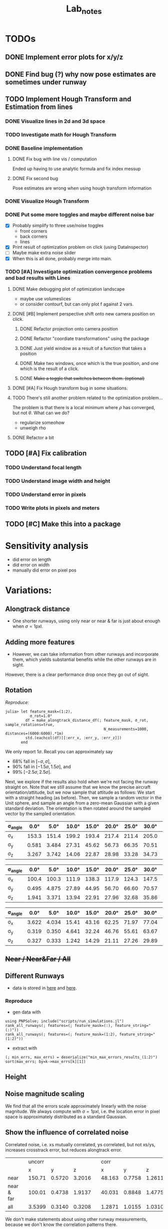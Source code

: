 #+title: Lab_notes
#+latex_header: \usepackage{siunitx}


* TODOs

** DONE Implement error plots for x/y/z
:PROPERTIES:
:Effort:   0:30
:END:
:LOGBOOK:
CLOCK: [2023-07-05 Wed 15:51]--[2023-07-05 Wed 16:11] =>  0:20
CLOCK: [2023-07-05 Wed 14:48]--[2023-07-05 Wed 15:40] =>  0:52
:END:

** DONE Find bug (?) why now pose estimates are sometimes under runway
:PROPERTIES:
:Effort:   0:15
:END:
:LOGBOOK:
CLOCK: [2023-07-05 Wed 16:21]--[2023-07-05 Wed 16:31] =>  0:10
CLOCK: [2023-07-05 Wed 16:11]--[2023-07-05 Wed 16:12] =>  0:01
:END:
** TODO Implement Hough Transform and Estimation from lines
*** DONE Visualize lines in 2d and 3d space
:PROPERTIES:
:Effort:   0:15
:END:
:LOGBOOK:
CLOCK: [2023-07-06 Thu 13:15]--[2023-07-06 Thu 13:43] =>  0:28
:END:
*** TODO Investigate math for Hough Transform
:PROPERTIES:
:Effort:   2h
:END:
:LOGBOOK:
CLOCK: [2023-07-06 Thu 13:43]--[2023-07-06 Thu 14:28] =>  0:45
:END:
*** DONE Baseline implementation
:PROPERTIES:
:Effort:   1.5h
:END:
:LOGBOOK:
CLOCK: [2023-07-07 Fri 14:13]--[2023-07-07 Fri 14:32] =>  0:19
CLOCK: [2023-07-07 Fri 12:50]--[2023-07-07 Fri 13:10] =>  0:20
CLOCK: [2023-07-07 Fri 10:21]--<2023-07-07 Fri 10:50> =>  0:29
:END:
**** DONE Fix bug with line vis / computation
:PROPERTIES:
:Effort:   1:00
:END:
:LOGBOOK:
CLOCK: [2023-07-07 Fri 14:49]--[2023-07-07 Fri 15:02] =>  0:13
:END:
Ended up having to use analytic formula and fix index messup
**** DONE Fix second bug
:PROPERTIES:
:Effort:   0:30
:END:
:LOGBOOK:
CLOCK: [2023-07-07 Fri 15:03]--[2023-07-07 Fri 15:19] =>  0:16
:END:
Pose estimates are wrong when using hough transform information
*** DONE Visualize Hough Transform
:PROPERTIES:
:Effort:   0:30
:END:
:LOGBOOK:
CLOCK: [2023-07-07 Fri 14:32]--[2023-07-07 Fri 14:48] =>  0:16
:END:
*** DONE Put some more toggles and maybe different noise bar
:PROPERTIES:
:Effort:   0:30
:END:
:LOGBOOK:
CLOCK: [2023-07-07 Fri 16:15]--[2023-07-07 Fri 17:05] =>  1:20
:END:
- [X] Probably simplify to three use/noise toggles
  + front corners
  + back corners
  + lines
- [X] Print result of optimization problem on click (using DataInspector)
- [-] Maybe make extra noise slider
- [X] When this is all done, probably merge into main.
*** TODO [#A] Investigate optimization convergence problems and bad results with Lines
:PROPERTIES:
:Effort:   0:45
:END:
:LOGBOOK:
CLOCK: [2023-07-07 Fri 17:05]--[2023-07-07 Fri 17:35] =>  0:30
:END:
**** DONE Make debugging plot of optimization landscape
:PROPERTIES:
:Effort:   0:45
:END:
:LOGBOOK:
CLOCK: [2023-07-10 Mon 12:54]--[2023-07-10 Mon 13:42] =>  0:48
CLOCK: [2023-07-10 Mon 10:40]--[2023-07-10 Mon 11:56] =>  1:16
CLOCK: [2023-07-10 Mon 09:52]--[2023-07-10 Mon 10:02] =>  0:10
:END:
- maybe use volumeslices
- or consider contourf, but can only plot f against 2 vars.

**** DONE [#B] Implement perspective shift onto new camera position on click.
***** DONE Refactor projection onto camera position
:PROPERTIES:
:Effort:   0:30
:END:
:LOGBOOK:
CLOCK: [2023-07-10 Mon 14:36]--[2023-07-10 Mon 14:38] =>  0:02
CLOCK: [2023-07-10 Mon 13:51]--[2023-07-10 Mon 13:54] =>  0:03
:END:
***** DONE Refactor "coordiate transformations" using the package
:PROPERTIES:
:Effort:   0:15
:END:
:LOGBOOK:
CLOCK: [2023-07-10 Mon 14:38]--[2023-07-10 Mon 15:10] =>  0:32
:END:
***** DONE Just yield window as a result of a function that takes a position
:PROPERTIES:
:Effort:   0:20
:END:
:LOGBOOK:
CLOCK: [2023-07-10 Mon 15:10]--[2023-07-10 Mon 16:03] =>  0:53
:END:
***** DONE Make two windows, once which is the true position, and one which is the result of a click.
:PROPERTIES:
:Effort:   0:20
:END:
:LOGBOOK:
CLOCK: [2023-07-10 Mon 16:03]--[2023-07-10 Mon 16:14] =>  0:11
:END:
***** DONE +Make a toggle that switches between them. (optional)+
:PROPERTIES:
:Effort:   0:20
:END:
**** DONE [#A] Fix Hough transform bug in some situations.
:PROPERTIES:
:Effort:   0:40
:END:
:LOGBOOK:
CLOCK: [2023-07-10 Mon 17:02]--[2023-07-10 Mon 17:40] =>  0:38
:END:
**** TODO There's still another problem related to the optimization problem...
:PROPERTIES:
:Effort:   0:45
:END:
:LOGBOOK:
CLOCK: [2023-07-11 Tue 10:30]--[2023-07-11 Tue 10:52] =>  0:22
:END:
The problem is that there is a local minimum where $\rho$ has converged, but not $\theta$.
What can we do?
- regularize someohow
- unweigh rho
**** DONE Refactor a bit
:PROPERTIES:
:Effort:   0:35
:END:
:LOGBOOK:
CLOCK: [2023-07-10 Mon 16:18]--[2023-07-10 Mon 17:02] =>  0:44
:END:

** TODO [#A] Fix calibration
*** TODO Understand focal length
:PROPERTIES:
:Effort:   0:25
:END:
*** TODO Understand image width and height
:PROPERTIES:
:Effort:
:END:
*** TODO Understand error in pixels
:PROPERTIES:
:Effort:   0:15
:END:
*** TODO Write plots in pixels and meters
:PROPERTIES:
:Effort:   0:10
:END:
** TODO [#C] Make this into a package
:PROPERTIES:
:Effort:   0:25
:END:



* Sensitivity analysis
- did error on length
- did error on width
- manually did error on pixel pos


* Variations:
** Alongtrack distance
- One shorter runways, using only near or near & far is just about enough when \(\sigma = 1\mathrm{pxl}\).
[[file:./figs/distance_variation_1:2_approach=6.png]]
** Adding more features
[[file:./figs/distance_variation_1:4_approach=6.png]]

- However, we can take information from other runways and incorporate them, which yields substantial benefits while the other runways are in sight.
However, there is a clear performance drop once they go out of sight.

[[file:figs/distance_variation_:_approach=4.png]]

*** Linear error :noexport:
- The error is approximately linear with the pixel error. I.e. here's the last image, but with \(\sigma = 2\mathrm{pxl}\).
[[file:figs/distance_variation_:_approach=4_2pxl.png]]

** Rotation
/Reproduce:/
: julia> let feature_mask=(1:2),
:            σ_rot=1.0°
:          df = make_alongtrack_distance_df(; feature_mask, σ_rot, sample_rotations=true,
:                                             N_measurements=1000, distances=(6000:6000).*1m)
:          std.(eachcol(df)[[:err_x, :err_y, :err_z]])
:        end

We only report \(1\sigma\). Recall you can approximately say
- 68% fall in \([-\sigma, \sigma]\),
- 90% fall in \([-1.5\sigma, 1.5\sigma]\), and
- 99% \([-2.5\sigma, 2.5\sigma]\).

Next, we explore if the results also hold when we're not facing the runway straight on.
Note that we still assume that we know the precise aircraft orientation/attitude, but we now sample that attitude as follows:
We start with a straight heading (as before).
Then, we sample a random vector in the Unit sphere, and sample an angle from a zero-mean Gaussian with a given standard deviation.
The orientation is then rotated around the sampled vector by the sampled orientation.
#+caption: Features: (1:2)
#+begin_table
 | \sigma_angle |  0.0° |  5.0° | 10.0° | 15.0° | 20.0° | 25.0° | 30.0° | 35.0° | 40.0° | 45.0° |
 |--------------+-------+-------+-------+-------+-------+-------+-------+-------+-------+-------|
 | \sigma_x     | 153.3 | 151.4 | 199.2 | 193.4 | 217.4 | 211.4 | 205.0 | 181.9 | 206.6 | 173.9 |
 | \sigma_y     | 0.581 | 3.484 | 27.31 | 45.62 | 56.73 | 66.35 | 70.51 | 75.84 | 79.31 | 81.20 |
 | \sigma_z     | 3.267 | 3.742 | 14.06 | 22.87 | 28.98 | 33.28 | 34.73 | 37.42 | 38.68 | 40.70 |
#+end_table

#+caption: Features: (1:4)
#+begin_table
#+latex: \centering
| \sigma_angle |  0.0° |  5.0° | 10.0° | 15.0° | 20.0° | 25.0° | 30.0° | 35.0° | 40.0° | 45.0° |
|--------------+-------+-------+-------+-------+-------+-------+-------+-------+-------+-------|
| \sigma_x     | 100.4 | 100.3 | 111.9 | 138.3 | 117.9 | 124.3 | 147.5 | 123.1 | 132.4 | 131.6 |
| \sigma_y     | 0.495 | 4.875 | 27.89 | 44.95 | 56.70 | 66.60 | 70.57 | 74.87 | 78.44 | 80.46 |
| \sigma_z     | 1.941 | 3.371 | 13.94 | 22.91 | 27.96 | 32.68 | 35.86 | 37.57 | 39.17 | 40.17 |
#+end_table

#+caption: Features: (all)
#+begin_table
 | \sigma_angle |  0.0° |  5.0° | 10.0° | 15.0° | 20.0° | 25.0° | 30.0° | 35.0° | 40.0° | 45.0° |
 |--------------+-------+-------+-------+-------+-------+-------+-------+-------+-------+-------|
 | \sigma_x     | 3.622 | 4.034 | 15.41 | 43.16 | 62.25 | 71.97 | 77.04 | 89.72 | 81.32 | 86.64 |
 | \sigma_y     | 0.319 | 0.350 | 4.641 | 32.24 | 46.76 | 55.61 | 63.67 | 68.68 | 71.67 | 74.78 |
 | \sigma_z     | 0.327 | 0.333 | 1.242 | 14.29 | 21.11 | 27.26 | 29.89 | 31.37 | 35.46 | 36.69 |
#+end_table

*** data :noexport:
**** Features 1:2
***** formatted
***** raw :noexport:
[ Info: 0.0°
[ Info: [mean ; std] for x,y,z:
2×3 Matrix{Float64}:
  -2.16814  -0.00283   0.0337371
 153.379     0.581112  3.26735
[ Info: 5.0°
[ Info: [mean ; std] for x,y,z:
2×3 Matrix{Float64}:
  -1.21947  0.0660953  -0.0285781
 151.425    3.4841      3.74225
[ Info: 10.0°
[ Info: [mean ; std] for x,y,z:
2×3 Matrix{Float64}:
 -11.5514   0.0548323   0.264447
 199.26    27.3165     14.0665
[ Info: 15.0°
[ Info: [mean ; std] for x,y,z:
2×3 Matrix{Float64}:
 -14.7415   0.364262   0.519558
 193.49    45.6259    22.877
[ Info: 20.0°
[ Info: [mean ; std] for x,y,z:
2×3 Matrix{Float64}:
  -9.21481   0.196593   0.484496
 217.494    56.7308    28.9801
[ Info: 25.0°
[ Info: [mean ; std] for x,y,z:
2×3 Matrix{Float64}:
 -11.4776   0.59367   0.808493
 211.487   66.3532   33.2873
[ Info: 30.0°
[ Info: [mean ; std] for x,y,z:
2×3 Matrix{Float64}:
 -12.9262  -0.565817  -0.535161
 205.019   70.5194    34.7356
[ Info: 35.0°
[ Info: [mean ; std] for x,y,z:
2×3 Matrix{Float64}:
 -12.3143   0.483048   1.00353
 181.907   75.8419    37.4242
[ Info: 40.0°
[ Info: [mean ; std] for x,y,z:
2×3 Matrix{Float64}:
 -11.1313  -2.99233   0.620182
 206.601   79.315    38.6841
[ Info: 45.0°
[ Info: [mean ; std] for x,y,z:
2×3 Matrix{Float64}:
  -5.26704   0.0479666   0.488847
 173.934    81.2017     40.707
[ Info: 50.0°
[ Info: [mean ; std] for x,y,z:
2×3 Matrix{Float64}:
 -10.9768  -1.02146  -0.351597
 169.441   81.738    41.6722
[ Info: 55.0°
[ Info: [mean ; std] for x,y,z:
2×3 Matrix{Float64}:
  -2.00435  -0.835736   0.265345
 157.637    84.242     41.5165
[ Info: 60.0°
[ Info: [mean ; std] for x,y,z:
2×3 Matrix{Float64}:
  -6.77991   0.841156   0.686087
 169.155    85.6169    42.5281
**** Features 1:4
***** formatted
***** raw :noexport:
[ Info: 0.0°
[ Info: [mean ; std] for x,y,z:
2×3 Matrix{Float64}:
  -3.19696  0.0075285  0.0502635
 100.454    0.495195   1.94139
[ Info: 5.0°
[ Info: [mean ; std] for x,y,z:
2×3 Matrix{Float64}:
   0.261094  0.0647815  0.0592448
 100.388     4.87517    3.37197
[ Info: 10.0°
[ Info: [mean ; std] for x,y,z:
2×3 Matrix{Float64}:
  -2.82626   0.564647  -0.155263
 111.925    27.8923    13.9433
[ Info: 15.0°
[ Info: [mean ; std] for x,y,z:
2×3 Matrix{Float64}:
  -0.194517  -0.244625  -0.0906993
 138.364     44.957     22.912
[ Info: 20.0°
[ Info: [mean ; std] for x,y,z:
2×3 Matrix{Float64}:
  -2.58071   0.0682961   0.0576568
 117.993    56.7076     27.9676
[ Info: 25.0°
[ Info: [mean ; std] for x,y,z:
2×3 Matrix{Float64}:
  -0.904429   0.698025   0.226501
 124.327     66.6036    32.681
[ Info: 30.0°
[ Info: [mean ; std] for x,y,z:
2×3 Matrix{Float64}:
  -3.62445   2.03755  -0.76615
 147.533    70.5756   35.8625
[ Info: 35.0°
[ Info: [mean ; std] for x,y,z:
2×3 Matrix{Float64}:
  -3.98871   0.558398   0.226711
 123.186    74.8716    37.5796
[ Info: 40.0°
[ Info: [mean ; std] for x,y,z:
2×3 Matrix{Float64}:
  -6.8241   0.0663825  -0.092881
 132.455   78.4469     39.1741
[ Info: 45.0°
[ Info: [mean ; std] for x,y,z:
2×3 Matrix{Float64}:
  -1.41516  -0.150595   0.0492371
 131.658    80.4602    40.1788
[ Info: 50.0°
[ Info: [mean ; std] for x,y,z:
2×3 Matrix{Float64}:
  -2.74761  -2.078    0.314863
 143.56     83.4171  41.075
[ Info: 55.0°
[ Info: [mean ; std] for x,y,z:
2×3 Matrix{Float64}:
  -1.03709   0.833214   0.00498697
 143.201    83.3268    41.8895
[ Info: 60.0°
[ Info: [mean ; std] for x,y,z:
2×3 Matrix{Float64}:
  -3.57759  -1.05411  -0.455763
 126.379    83.2375   43.2943
**** Features (:)
***** formatted

***** raw :noexport:
[ Info: 0.0°
[ Info: [mean ; std] for x,y,z:
2×3 Matrix{Float64}:
 0.028292  0.0030881  -0.00489142
 3.62234   0.319877    0.327784
[ Info: 5.0°
[ Info: [mean ; std] for x,y,z:
2×3 Matrix{Float64}:
 -0.0420827  -0.00742929  0.00329768
  3.95995     0.335672    0.339709
[ Info: 10.0°
[ Info: [mean ; std] for x,y,z:
2×3 Matrix{Float64}:
 -0.671178  -0.0376517  0.113909
 15.419      4.64131    1.24272
[ Info: 15.0°
[ Info: [mean ; std] for x,y,z:
2×3 Matrix{Float64}:
  0.388351   0.412988   0.215115
 43.1642    32.248     14.2915
[ Info: 20.0°
[ Info: [mean ; std] for x,y,z:
2×3 Matrix{Float64}:
 -0.26043  -0.857926   0.145583
 62.2505   46.7632    21.1139
[ Info: 25.0°
[ Info: [mean ; std] for x,y,z:
2×3 Matrix{Float64}:
  1.57955   0.704326   0.137833
 71.9703   55.6119    27.2698
[ Info: 30.0°
[ Info: [mean ; std] for x,y,z:
2×3 Matrix{Float64}:
  2.89698  -0.613564   0.0935092
 77.0481   63.6783    29.8971
[ Info: 35.0°
[ Info: [mean ; std] for x,y,z:
2×3 Matrix{Float64}:
  0.0893006  -0.364597   0.558895
 89.7247     68.6814    31.3763
[ Info: 40.0°
[ Info: [mean ; std] for x,y,z:
2×3 Matrix{Float64}:
  0.500785  -1.02141  -0.837706
 81.3209    71.6772   35.4608
[ Info: 45.0°
[ Info: [mean ; std] for x,y,z:
2×3 Matrix{Float64}:
 -1.72685  -1.02941  -0.971258
 86.6457   74.7806   36.6963
[ Info: 50.0°
[ Info: [mean ; std] for x,y,z:
2×3 Matrix{Float64}:
  3.38091  -2.73956   0.301559
 87.389    78.7439   37.4007
[ Info: 55.0°
[ Info: [mean ; std] for x,y,z:
2×3 Matrix{Float64}:
 -0.015958   0.998094  -0.145212
 91.1766    78.1907    38.3517
[ Info: 60.0°
[ Info: [mean ; std] for x,y,z:
2×3 Matrix{Float64}:
  0.421176   0.171872   0.493875
 85.9156    80.2746    39.7789
** +Near / Near&Far / All+
** Different Runways
- data is stored in [[file:min_max_errors_results_(:)][here]] and [[file:min_max_errors_results_(1:2)][here]].
*** Some errors :noexport:
**** x, 1:2
: [ 50.0, 100.0) ┤▏ 3
: [100.0, 150.0) ┤█████▌ 254
: [150.0, 200.0) ┤█████████████████████████████████  1 527
: [200.0, 250.0) ┤███▎ 147
: [250.0, 300.0) ┤▌ 22
: [300.0, 350.0) ┤▊ 38
: [350.0, 400.0) ┤▍ 17
: [400.0, 450.0) ┤▎ 4
**** y, 1:2
: [0.56, 0.57) ┤▉ 19
: [0.57, 0.58) ┤███████▏ 144
: [0.58, 0.59) ┤██████████████████████▉ 467
: [0.59, 0.6 ) ┤███████████████████████████████████  713
: [0.6 , 0.61) ┤███████████████████████▊ 487
: [0.61, 0.62) ┤███████▋ 155
: [0.62, 0.63) ┤█▍ 26
: [0.63, 0.64) ┤▎ 2
**** z, 1:2
: [ 0.0,  2.0) ┤▏ 1
: [ 2.0,  4.0) ┤█████████████████████████████████  1 772
: [ 4.0,  6.0) ┤██▉ 160
: [ 6.0,  8.0) ┤█▎ 67
: [ 8.0, 10.0) ┤▎ 12
**** x, (:)
: [  0.0, 100.0) ┤▏ 2
: [100.0, 200.0) ┤█████████████████████████████████  1 782
: [200.0, 300.0) ┤███▎ 167
: [300.0, 400.0) ┤█▏ 58
: [400.0, 500.0) ┤▏ 3
**** y, (:)
: [0.56, 0.57) ┤▋ 15
: [0.57, 0.58) ┤██████▋ 136
: [0.58, 0.59) ┤██████████████████████▎ 456
: [0.59, 0.6 ) ┤███████████████████████████████████  721
: [0.6 , 0.61) ┤███████████████████████▎ 477
: [0.61, 0.62) ┤████████▌ 174
: [0.62, 0.63) ┤█▌ 31
: [0.63, 0.64) ┤▎ 2
: [0.64, 0.65) ┤▏ 1
**** z, (:)
: [ 0.0,  2.0) ┤▏ 1
: [ 2.0,  4.0) ┤█████████████████████████████████  1 772
: [ 4.0,  6.0) ┤██▉ 160
: [ 6.0,  8.0) ┤█▎ 66
: [ 8.0, 10.0) ┤▎ 13
*** Reproduce
- gen data with
: using PNPSolve; include("scripts/run_simulations.jl")
: rank_all_runways(; features=(; feature_mask=(:), feature_string="(:)"))
: rank_all_runways(; features=(; feature_mask=(1:2), feature_string="(1:2)"))
- extract with
: (; min_errs, max_errs) = deserialize("min_max_errors_results_(1:2)")
: sort(max_errs; by=k->max_errs[k][1])
** Height

** Noise magnitude scaling
We find that all the errors scale approximately linearly with the noise magnitude.
We always compute with \(\sigma = 1\mathrm{pxl}\), i.e. the location error in pixel space is approximately distributed as a standard Gaussian.
** Show the influence of correlated noise
Correlated noise, i.e. xs mutually correlated, ys correlated, but not xs/ys, increases crosstrack error, but reduces alongtrack error.
|            |   | uncorr |        |        |   |   corr |        |        |
|            |   |      x |      y |      z |   |      x |      y |      z |
|------------+---+--------+--------+--------+---+--------+--------+--------|
| near       |   | 150.71 | 0.5720 | 3.2016 |   | 48.163 | 0.7758 | 1.2611 |
| near & far |   | 100.01 | 0.4738 | 1.9137 |   | 40.031 | 0.8848 | 1.4775 |
| all        |   | 3.5399 | 0.3140 | 0.3208 |   | 1.2871 | 1.0155 | 1.0310 |

We don't make statements about using other runway measurements, because we don't know the correlation patterns there.
*** Near


** Show the impact of using angular measurements with some error.
*** (1:2)
No noise:
: 149.8787156111555
:   0.5832269893203661
:   3.162242097807416
With noise:
: 148.68609231550772
:  66.55432806506772
:  60.33363881208062

*** (:)
No noise:
: 3.838621143108616
: 0.3269586694016983
: 0.32742992303926616
With noise
: 60.84696311184394
: 84.13550220758722
: 83.17166785071895
*** Conclusions
We can see that using more runway features does not "protect" us from suffering massive prediction errors in y- and z-direction.
Interestingly, the x-direction barely changes.


* Other report: [[file:~/Documents/SensitivityReport/sensitivity-report.org]]
* Report overview
- we currently only observe front two corners.
- what's the real error distribution in x/y? are the errors correlated?
- how do errors in x/y influence our pose estimate?
- how does it change with alongtrack distance? height? crosstrack error?
- how do error correlations influence our pose estimate?
- how do errors in rotation influence our pose estimate?
- can we improve by taking four corners?
- can we improve by taking edge angles?
- can we improve by considering other runways?

** Simulation
- we retrieve real runway data from a database (=2307 A3 Reference Data_v2.xlsx=).
- our default case will be KABQ, [-6000m, 0m, 1.2\degree]
- we solve the problem similar to how opencv solves it: given known 3D datapoints, and assuming a pose, we project the 3D datapoints onto the screen and compare with the actual measurements.
- then we use an optimization method to minimize the squared sum of errors in x and y direcetion (screen coordinates).
- specifically, we use the Levenberg-Marquardt algorithm (same as OpenCV) provided by LsqFit.jl.
  We also tried other algorithms, but generally observed worse performance, specifically when other measurements like angles are also taken into account.

- Using this simulation allowed us to simulate different error distributions, airplane positions and orientations, and runway setups and approaches.
- There also has been some work on processing uncertainty estimates, although this will not be included in this report.
** Empirical results
*** Measurement Error Distribution and Correlations
/The results in this section may be reproduced by the notebook located at https://github.com/airbus-wayfinder/PNPSolve.jl/blob/main/notebooks/error_distribution.jl
using input data located at =login2:/home/romeo.valentin.int/vnv_processing/vnv_with_manual_Q3_pre_release.csv=./

- Distribution full service volume (1332 samples)
[[file:figs/error_distribution_in_service_volume.pdf]]
- Distribution extreme service volume (105 samples)
[[file:figs/error_distribution_in_extreme_service_volume.pdf]]

**** Interude: Normal or Cauchy? :noexport:
[[file:figs/normal_vs_cauchy.pdf]]
- \(\mathcal{N}\left(\mu==-0.58, \sigma=1.14\right)\)
- \(\mathit{Cauchy}\left(\mu=-0.67, σ=0.78\right)\)

**** Correlations
We can also wonder if the errors are correlated. For example, when we are predicting the near left corner too far to the right, do we also predict the far left corner too far to the right?
What about relations between left-right and up-down?
In [[fig:error-correlations]] we see that there is indeed a strong correlation between all for corners, such that all x predictions are correlated, and all y predictions are correlated; however x and y do not seem to be correlated.

#+name: fig:error-correlations
file:figs/error_correlations.pdf

#+name: fig:error-correlations-extreme
file:figs/error_correlations_extreme.pdf

Inspecting the
**** Conclusion
For the further studies, we will proceed with the assumption that errors are sampled from a zero-mean Gaussian with one pixel of standard deviation, which seems approximately justified.
In general we will consider the uncorrelated case (although somewhat misspecified given the above results), however we will also briefly consider the correlated case.

We do note, however, that a Gaussian distribution may underestimate the "heavy tails".
In other words, the following results may be overly optimistic.

*** Simulation study
**** We study the effects of consdering the following perturbations and features:
- near corners, near&far corners, corners from other runways
- sideline angles
- non-straight approach attitude
- error in attitude estimation
- consistency across different runways (KABQ, KSFO, ...)

**** Baseline setup:
- Our default case will be the runway KABQ (Albuquerque), positioned at an alongtrack distance of (negative) \(\qty{6000}{\meter}\), horizontally centered (i.e. no crosstrack error), and with a vertical angle of \(\qty{1.2}{\degree}\).
  Note that the crosstrack and height values are chosen such that they lie on the extreme of the service boundary.

- Estimation using near two corners, equal weighting in x/y direction.
- Measurement errors are sampled by adding zero-mean Gaussian noise with one pixel of standard deviation.
  (This is roughly consistent with the real error distribution in decent conditions, see [[sec:realmeasurementerrors]].)
- We start with an initial guess that is set to the true location plus three samples from a zero-mean Gaussian with 50 meters of standard deviation.[fn:1]
**** Error distribution for different alongtrack distances.
We start by investigating the error distribution of the pose estimate resulting from randomly sampled measurement noise, and evaluated at different alongtrack distances.

- [[fig:distance-variation-1-2]] shows the resulting error distributions (median, 25th and 75th percentile, approximate 99th percentile)
  for different alongtrack distances given the baseline setup described aboove.
- Note that we additionally report the error requirements specifified in the MPVS.
- Instructions for reproducing the figures are given in [[sec:reproducing-barplots]].

#+attr_org: :width 300px
#+name: fig:distance-variation-1-2
[[file:./figs/distance_variation_1:2_approach=1_.png]]

- We can observe that the y (crosstrack) and z (height) directions are indeed well within spec, and will likely still easily be in spec even given significantly larger pixel errors.

  However, the x (alongtrack) direction does not have such a large margin for error, although the requirements are just about satisfied at the current level.

- One shorter runways, using only near or near & far is just about enough when \(\sigma = 1\mathrm{pxl}\).

We also measure the estimation errors for larger measurement noise values, and find that for this setup, the estimation errors reliably scale with the magnitude of the estimation errors.

- Next, we consider all four corners at the same time, and see if this improves our results ([[fig:distance-variation-1-4]])
#+name: fig:distance-variation-1-4
#+attr_org: :width 300px
[[file:./figs/distance_variation_1:4_approach=1_.png]]
Indeed, we see some improvement over just using the front corners; approximately a 25% reduction.

- At this point, we note that the results ultimately rely on the specifics of the runway; in particular the runway with, and possibly the runway length.
  For reference, the runway considered is approximately \(\qty{3000}{\meter}\) long and \(\qty{65}{\meter}\) wide.

However, we can take information from other runways and incorporate them, which yields substantial benefits while the other runways are in sight.
To illustrate, consider [[fig:distance-variation-all-approach-1]] and [[fig:distance-variation-all-approach-4]].
We first notice that the alongtrack position estimate is massively improved over previous approaches.
However, there is a clear performance drop once they go out of sight.

#+name: fig:distance-variation-all-approach-1
#+caption:
#+attr_org: :width 300px
[[file:figs/distance_variation_all_approach=1_.png]]
#+name: fig:distance-variation-all-approach-4
#+attr_org: :width 300px
[[file:figs/distance_variation_all_approach=4_.png]]


- The error is approximately linear with the pixel error. I.e. here's the last image, but with \(\sigma = 2\mathrm{pxl}\).
[[file:figs/distance_variation_:_approach=4_2pxl.png]]
**** Including angular measurements
In the previous section we have seen the effect of including different pixel features, i.e. runway corners from the approaching or other runways.

Now also consider adding additional information: the left and right sidelines angles of the approaching runway.

| σ_angle |   0.0° |  0.01° |   0.1° |   0.3° |   0.5° |   1.0° | no angles |
|---------+--------+--------+--------+--------+--------+--------+-----------|
| σ_x     | 101.22 | 104.61 | 105.89 | 110.58 | 122.37 | 159.51 |    156.54 |
| σ_y     | 0.3863 | 0.3967 | 0.3986 | 0.4267 | 0.4869 | 0.5968 |    0.5678 |
| σ_z     | 2.1189 | 2.1929 | 2.2021 | 2.3073 | 2.5945 | 3.4132 |    3.3251 |
** Real measurement errors  <<sec:realmeasurementerrors>>

* Appendix
** Correlations
Correlation values (in service volume):
\[\mathit{corr}(\begin{bmatrix}x \\ y \end{bmatrix}, \begin{bmatrix}x \\ y \end{bmatrix}) =
% \frac{\mathit{cov}(\begin{bmatrix}x \\ y \end{bmatrix}, \begin{bmatrix}x \\ y \end{bmatrix})}{\sigma^2} =
\left[\begin{array}{cccc|cccc}
  1.0 &  0.92 &  0.98 &  0.93 & -0.05 & -0.05 & -0.04 & -0.04  \\
  0.92 &  1.0 &  0.91 &  0.95 & -0.18 & -0.19 & -0.18 & -0.19 \\
  0.98 &  0.91 &  1.0 &  0.93 & -0.04 & -0.05 & -0.03 & -0.03 \\
  0.93 &  0.95 &  0.93 &  1.0 &  -0.2 &  -0.2 &  -0.19 & -0.2 \\ \hline
 -0.05 & -0.18 & -0.04 & -0.2 &  1.0 &  1.0 &  1.0 &  1.0 \\
 -0.05 & -0.19 & -0.05 & -0.2 &  1.0 &  1.0 &  0.99 &  1.0 \\
 -0.04 & -0.18 & -0.03 & -0.19 &  1.0 &  0.99 &  1.0 &  1.0 \\
 -0.04 & -0.19 & -0.03 & -0.2 &  1.0 &  1.0 &  1.0 &  1.0
\end{array}\right] \]

** Simulation study
: julia> plot_alongtrack_distance_errors(; distances=(300:100:6000).*1m, features=(;feature_mask=(1:2), feature_str="1:2"), N_measurements=2_000, approach_idx=1, σ_pxl=1.0pxl, draw_requirements=true, correlated_noise=false, runway_args=(; ICAO="KABQ", approach_idx=1), savefig=true)
: julia> plot_alongtrack_distance_errors(; distances=(300:100:6000).*1m, features=(;feature_mask=(1:4), feature_str="1:4"), N_measurements=2_000, approach_idx=1, σ_pxl=1.0pxl, draw_requirements=true, correlated_noise=false, runway_args=(; ICAO="KABQ", approach_idx=1), savefig=true)
:
: julia> plot_alongtrack_distance_errors(; distances=(300:100:6000).*1m, features=(;feature_mask=(:), feature_str="all"), N_measurements=2_000, approach_idx=1, σ_pxl=1.0pxl, draw_requirements=true, correlated_noise=false, runway_args=(; ICAO="KABQ", approach_idx=1), savefig=true)
:
: julia> plot_alongtrack_distance_errors(; distances=(300:100:6000).*1m, features=(;feature_mask=(:), feature_str="all"), N_measurements=2_000, approach_idx=1, σ_pxl=1.0pxl, draw_requirements=true, correlated_noise=false, runway_args=(; ICAO="KABQ", approach_idx=4), savefig=true)
** Reproducing the results
*** Barplots for estimation errors  <<sec:reproducing-barplots>>
* Footnotes

[fn:1]We find that the basic optimization is relatively robust to initialization, but becomes more sensitive when more measurements, like angles, are added.
